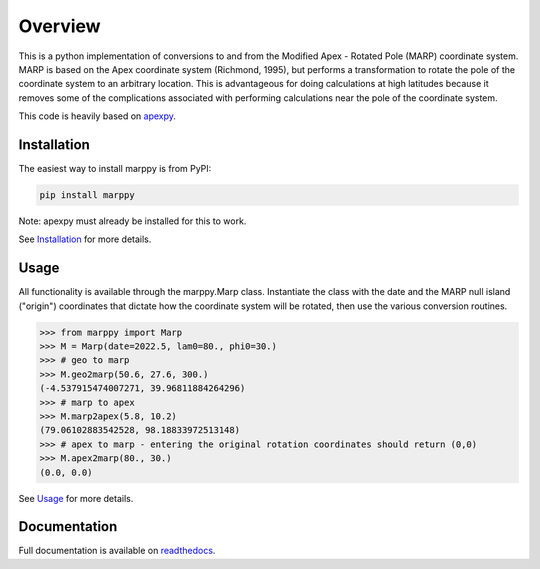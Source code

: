 Overview
==========

This is a python implementation of conversions to and from the Modified Apex - Rotated Pole (MARP) coordinate system.  MARP is based on the Apex coordinate system (Richmond, 1995), but performs a  transformation to rotate the pole of the coordinate system to an arbitrary location.  This is advantageous for doing calculations at high latitudes because it removes some of the complications
associated with performing calculations near the pole of the coordinate system.

This code is heavily based on `apexpy <https://apexpy.readthedocs.io/en/latest>`_.


Installation
------------

The easiest way to install marppy is from PyPI:

.. code-block::

  pip install marppy

Note: apexpy must already be installed for this to work.

See `Installation <https://marppy.readthedocs.io/en/latest/installation.html>`_ for more details.


Usage
-----

All functionality is available through the marppy.Marp class. Instantiate the class with the date and the MARP null island ("origin") coordinates that dictate how the coordinate system will be rotated, then use the various conversion routines.

.. code-block:: python

  >>> from marppy import Marp
  >>> M = Marp(date=2022.5, lam0=80., phi0=30.)
  >>> # geo to marp
  >>> M.geo2marp(50.6, 27.6, 300.)
  (-4.537915474007271, 39.96811884264296)
  >>> # marp to apex
  >>> M.marp2apex(5.8, 10.2)
  (79.06102883542528, 98.18833972513148)
  >>> # apex to marp - entering the original rotation coordinates should return (0,0)
  >>> M.apex2marp(80., 30.)
  (0.0, 0.0)

See `Usage <https://marppy.readthedocs.io/en/latest/usage.html>`_ for more details.


Documentation
-------------

Full documentation is available on `readthedocs <https://marppy.readthedocs.io/en/latest/index.html>`_.
